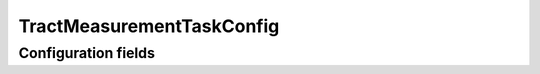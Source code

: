 .. lsst-config-topic:: lsst.faro.measurement.TractMeasurement.TractMeasurementTaskConfig

###################
TractMeasurementTaskConfig
###################

.. _lsst.faro.measurement.TractMeasurement.TractMeasurementTaskConfig-configs:

Configuration fields
====================

.. lsst-config-fields:: lsst.faro.measurement.TractMeasurement.TractMeasurementTaskConfig
